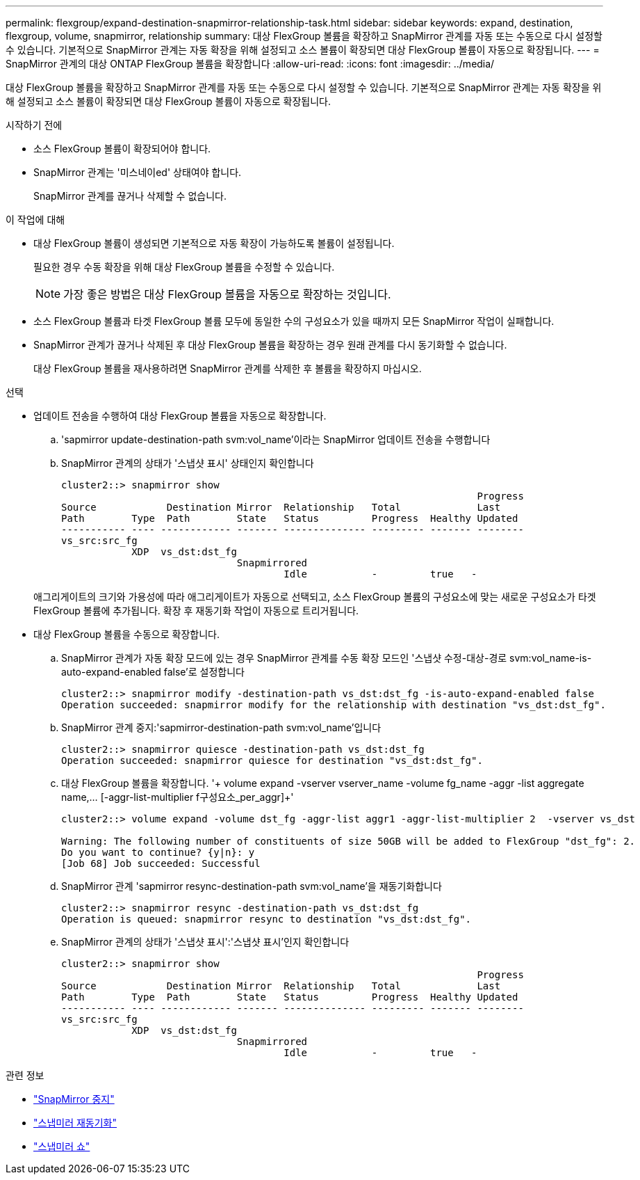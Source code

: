 ---
permalink: flexgroup/expand-destination-snapmirror-relationship-task.html 
sidebar: sidebar 
keywords: expand, destination, flexgroup, volume, snapmirror, relationship 
summary: 대상 FlexGroup 볼륨을 확장하고 SnapMirror 관계를 자동 또는 수동으로 다시 설정할 수 있습니다. 기본적으로 SnapMirror 관계는 자동 확장을 위해 설정되고 소스 볼륨이 확장되면 대상 FlexGroup 볼륨이 자동으로 확장됩니다. 
---
= SnapMirror 관계의 대상 ONTAP FlexGroup 볼륨을 확장합니다
:allow-uri-read: 
:icons: font
:imagesdir: ../media/


[role="lead"]
대상 FlexGroup 볼륨을 확장하고 SnapMirror 관계를 자동 또는 수동으로 다시 설정할 수 있습니다. 기본적으로 SnapMirror 관계는 자동 확장을 위해 설정되고 소스 볼륨이 확장되면 대상 FlexGroup 볼륨이 자동으로 확장됩니다.

.시작하기 전에
* 소스 FlexGroup 볼륨이 확장되어야 합니다.
* SnapMirror 관계는 '미스네이ed' 상태여야 합니다.
+
SnapMirror 관계를 끊거나 삭제할 수 없습니다.



.이 작업에 대해
* 대상 FlexGroup 볼륨이 생성되면 기본적으로 자동 확장이 가능하도록 볼륨이 설정됩니다.
+
필요한 경우 수동 확장을 위해 대상 FlexGroup 볼륨을 수정할 수 있습니다.

+
[NOTE]
====
가장 좋은 방법은 대상 FlexGroup 볼륨을 자동으로 확장하는 것입니다.

====
* 소스 FlexGroup 볼륨과 타겟 FlexGroup 볼륨 모두에 동일한 수의 구성요소가 있을 때까지 모든 SnapMirror 작업이 실패합니다.
* SnapMirror 관계가 끊거나 삭제된 후 대상 FlexGroup 볼륨을 확장하는 경우 원래 관계를 다시 동기화할 수 없습니다.
+
대상 FlexGroup 볼륨을 재사용하려면 SnapMirror 관계를 삭제한 후 볼륨을 확장하지 마십시오.



.선택
* 업데이트 전송을 수행하여 대상 FlexGroup 볼륨을 자동으로 확장합니다.
+
.. 'sapmirror update-destination-path svm:vol_name'이라는 SnapMirror 업데이트 전송을 수행합니다
.. SnapMirror 관계의 상태가 '스냅샷 표시' 상태인지 확인합니다
+
[listing]
----
cluster2::> snapmirror show
                                                                       Progress
Source            Destination Mirror  Relationship   Total             Last
Path        Type  Path        State   Status         Progress  Healthy Updated
----------- ---- ------------ ------- -------------- --------- ------- --------
vs_src:src_fg
            XDP  vs_dst:dst_fg
                              Snapmirrored
                                      Idle           -         true   -
----


+
애그리게이트의 크기와 가용성에 따라 애그리게이트가 자동으로 선택되고, 소스 FlexGroup 볼륨의 구성요소에 맞는 새로운 구성요소가 타겟 FlexGroup 볼륨에 추가됩니다. 확장 후 재동기화 작업이 자동으로 트리거됩니다.

* 대상 FlexGroup 볼륨을 수동으로 확장합니다.
+
.. SnapMirror 관계가 자동 확장 모드에 있는 경우 SnapMirror 관계를 수동 확장 모드인 '스냅샷 수정-대상-경로 svm:vol_name-is-auto-expand-enabled false'로 설정합니다
+
[listing]
----
cluster2::> snapmirror modify -destination-path vs_dst:dst_fg -is-auto-expand-enabled false
Operation succeeded: snapmirror modify for the relationship with destination "vs_dst:dst_fg".
----
.. SnapMirror 관계 중지:'sapmirror-destination-path svm:vol_name'입니다
+
[listing]
----
cluster2::> snapmirror quiesce -destination-path vs_dst:dst_fg
Operation succeeded: snapmirror quiesce for destination "vs_dst:dst_fg".
----
.. 대상 FlexGroup 볼륨을 확장합니다. '+ volume expand -vserver vserver_name -volume fg_name -aggr -list aggregate name,... [-aggr-list-multiplier f구성요소_per_aggr]+'
+
[listing]
----
cluster2::> volume expand -volume dst_fg -aggr-list aggr1 -aggr-list-multiplier 2  -vserver vs_dst

Warning: The following number of constituents of size 50GB will be added to FlexGroup "dst_fg": 2.
Do you want to continue? {y|n}: y
[Job 68] Job succeeded: Successful
----
.. SnapMirror 관계 'sapmirror resync-destination-path svm:vol_name'을 재동기화합니다
+
[listing]
----
cluster2::> snapmirror resync -destination-path vs_dst:dst_fg
Operation is queued: snapmirror resync to destination "vs_dst:dst_fg".
----
.. SnapMirror 관계의 상태가 '스냅샷 표시':'스냅샷 표시'인지 확인합니다
+
[listing]
----
cluster2::> snapmirror show
                                                                       Progress
Source            Destination Mirror  Relationship   Total             Last
Path        Type  Path        State   Status         Progress  Healthy Updated
----------- ---- ------------ ------- -------------- --------- ------- --------
vs_src:src_fg
            XDP  vs_dst:dst_fg
                              Snapmirrored
                                      Idle           -         true   -
----




.관련 정보
* link:https://docs.netapp.com/us-en/ontap-cli/snapmirror-quiesce.html["SnapMirror 중지"^]
* link:https://docs.netapp.com/us-en/ontap-cli/snapmirror-resync.html["스냅미러 재동기화"^]
* link:https://docs.netapp.com/us-en/ontap-cli/snapmirror-show.html["스냅미러 쇼"^]

